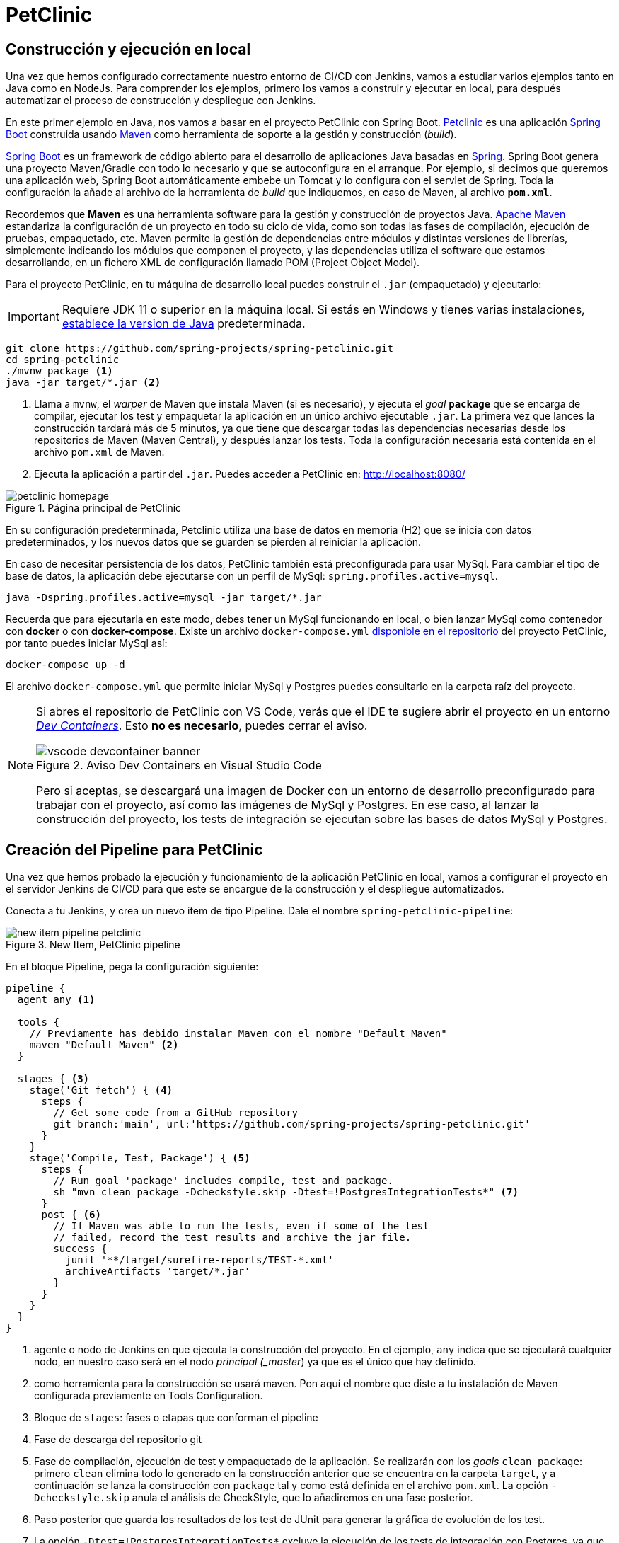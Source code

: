 = PetClinic

== Construcción y ejecución en local

Una vez que hemos configurado correctamente nuestro entorno de CI/CD con Jenkins, vamos a estudiar varios ejemplos tanto en Java como en NodeJs. Para comprender los ejemplos, primero los vamos a construir y ejecutar en local, para después  automatizar el proceso de construcción y despliegue con Jenkins.

En este primer ejemplo en Java, nos vamos a basar en el proyecto PetClinic con Spring Boot. https://github.com/spring-projects/spring-petclinic[Petclinic] es una aplicación https://spring.io/projects/spring-boot[Spring Boot] construida usando https://spring.io/guides/gs/maven/[Maven] como herramienta de soporte a la gestión y construcción (_build_). 

https://spring.io/projects/spring-boot[Spring Boot] es un framework de código abierto para el desarrollo de aplicaciones Java basadas en https://spring.io/[Spring]. Spring Boot genera una proyecto Maven/Gradle con todo lo necesario y que se autoconfigura en el arranque. Por ejemplo, si decimos que queremos una aplicación web, Spring Boot automáticamente embebe un Tomcat y lo configura con el servlet de Spring. Toda la configuración la añade al archivo de la herramienta de __build__ que indiquemos, en caso de Maven, al archivo *`pom.xml`*.

Recordemos que *Maven* es una herramienta software para la gestión y construcción de proyectos Java. https://maven.apache.org/[Apache Maven] estandariza la configuración de un proyecto en todo su ciclo de vida, como son todas las fases de compilación, ejecución de pruebas, empaquetado, etc. Maven permite la gestión de dependencias entre módulos y distintas versiones de librerías, simplemente indicando los módulos que componen el proyecto, y las dependencias utiliza el software que estamos desarrollando, en un fichero XML de configuración llamado POM (Project Object Model).

Para el proyecto PetClinic, en tu máquina de desarrollo local puedes construir el `.jar` (empaquetado) y ejecutarlo:
[IMPORTANT]
====
Requiere JDK 11 o superior en la máquina local. Si estás en Windows y tienes varias instalaciones, https://www.happycoders.eu/java/how-to-switch-multiple-java-versions-windows/[establece la version de Java] predeterminada.


====

[source,bash]
----
git clone https://github.com/spring-projects/spring-petclinic.git
cd spring-petclinic
./mvnw package <1>
java -jar target/*.jar <2>
----
<1> Llama a `mvnw`, el _warper_ de Maven que instala Maven (si es necesario), y ejecuta el __goal__ `*package*` que se encarga de compilar, ejecutar los test y empaquetar la aplicación en un único archivo ejecutable `.jar`. La primera vez que lances la construcción tardará más de 5 minutos, ya que tiene que descargar todas las dependencias necesarias desde los repositorios de Maven (Maven Central), y después lanzar los tests. Toda la configuración necesaria está contenida en el archivo `pom.xml` de Maven.

<2> Ejecuta la aplicación a partir del `.jar`. Puedes acceder a PetClinic en: http://localhost:8080/

.Página principal de PetClinic
image::petclinic-homepage.png[role="thumb", align="center"]

En su configuración predeterminada, Petclinic utiliza una base de datos en memoria (H2) que se inicia con datos predeterminados, y los nuevos datos que se guarden se pierden al reiniciar la aplicación. 

En caso de necesitar persistencia de los datos, PetClinic también está preconfigurada para usar MySql. Para cambiar el tipo de base de datos, la aplicación debe ejecutarse con un perfil de MySql: `spring.profiles.active=mysql`.

[source,bash]
----
java -Dspring.profiles.active=mysql -jar target/*.jar 
----

Recuerda que para ejecutarla en este modo, debes tener un MySql funcionando en local, o bien lanzar MySql como contenedor con *docker* o con *docker-compose*. Existe un archivo `docker-compose.yml` https://github.com/spring-projects/spring-petclinic/blob/main/docker-compose.yml[disponible en el repositorio] del proyecto PetClinic, por tanto puedes iniciar MySql así:

[source,bash]
----
docker-compose up -d 
----

El archivo `docker-compose.yml` que permite iniciar MySql y Postgres puedes consultarlo en la carpeta raíz del proyecto.

[NOTE]
====
Si abres el repositorio de PetClinic con VS Code, verás que el IDE te sugiere abrir el proyecto en un entorno https://code.visualstudio.com/docs/devcontainers/containers[_Dev Containers_]. Esto *no es necesario*, puedes cerrar el aviso.

.Aviso Dev Containers en Visual Studio Code
image::vscode-devcontainer-banner.png[role="thumb", align="center"]

Pero si aceptas, se descargará una imagen de Docker con un entorno de desarrollo preconfigurado para trabajar con el proyecto, así como las imágenes de MySql y Postgres. En ese caso, al lanzar la construcción del proyecto, los tests de integración se ejecutan sobre las bases de datos MySql y Postgres.
====


== Creación del Pipeline para PetClinic

Una vez que hemos probado la ejecución y funcionamiento de la aplicación PetClinic en local, vamos a configurar el proyecto en el servidor Jenkins de CI/CD para que este se encargue de la construcción y el despliegue automatizados.

Conecta a tu Jenkins, y crea un nuevo item de tipo Pipeline. Dale el nombre `spring-petclinic-pipeline`:

.New Item, PetClinic pipeline
image::new-item-pipeline-petclinic.png[role="thumb", align="center"]

En el bloque Pipeline, pega la configuración siguiente:

[source,groovy]
----
pipeline {
  agent any <1>

  tools {
    // Previamente has debido instalar Maven con el nombre "Default Maven"
    maven "Default Maven" <2>
  }

  stages { <3>
    stage('Git fetch') { <4>
      steps {
        // Get some code from a GitHub repository
        git branch:'main', url:'https://github.com/spring-projects/spring-petclinic.git'
      }
    }
    stage('Compile, Test, Package') { <5>
      steps {
        // Run goal 'package' includes compile, test and package.
        sh "mvn clean package -Dcheckstyle.skip -Dtest=!PostgresIntegrationTests*" <7>
      }
      post { <6>
        // If Maven was able to run the tests, even if some of the test
        // failed, record the test results and archive the jar file.
        success {
          junit '**/target/surefire-reports/TEST-*.xml'
          archiveArtifacts 'target/*.jar'
        }
      }
    }
  }
}
----

<1> agente o nodo de Jenkins en que ejecuta la construcción del proyecto. En el ejemplo, `any` indica que se ejecutará cualquier nodo, en nuestro caso será en el nodo _principal (_master_) ya que es el único que hay definido.
<2> como herramienta para la construcción se usará maven. Pon aquí el nombre que diste a tu instalación de Maven configurada previamente en Tools Configuration. 
<3> Bloque de `stages`: fases o etapas que conforman el pipeline
<4> Fase de descarga del repositorio git
<5> Fase de compilación, ejecución de test y empaquetado de la aplicación. Se realizarán con los __goals__ `clean package`: primero `clean` elimina todo lo generado en la construcción anterior que se encuentra en la carpeta `target`, y a continuación se lanza la construcción con `package` tal y como está definida en el archivo `pom.xml`. La opción `-Dcheckstyle.skip` anula el análisis de CheckStyle, que lo añadiremos en una fase posterior.
<6> Paso posterior que guarda los resultados de los test de JUnit para generar la gráfica de evolución de los test.
<7> La opción `-Dtest=!PostgresIntegrationTests*` excluye la ejecución de los tests de integración con Postgres, ya que estos fallan en Jenkins porque hay algún problema con el contenedor de Postgres que se inicia en la construcción del proyecto.

Tras ejecutar el pipeline, con "Build now", el resultado debe ser el siguiente:

.Construcción del pipeline PetClinic
image::petclinic-pipeline-build-1-2024.png[role="thumb", align="center"]

Si realizamos una segunda ejecución, ya aparecerá la gráfica de evolución de los tests de JUnit. 

[NOTE]
====
Alternativamente, podemos hacer que la construcción se realice en un agente que sea un contenedor docker:
[source,groovy]
----
pipeline {
   agent {
        docker { <1>
            image 'maven:3.9-eclipse-temurin-17-focal'
            args '-v $HOME/.m2:/root/.m2'
        }
    } 

  stages { 
    stage('Git fetch') { 
      steps {
        // Get some code from a GitHub repository
        git branch:'main', url:'https://github.com/spring-projects/spring-petclinic.git'
      }
    }
    stage('Compile, Test, Package') { 
      steps {
        // Run goal 'package' includes compile, test and package.
        sh "mvn clean package -Dcheckstyle.skip -Dtest=!PostgresIntegrationTests*"
      }
      post { 
        // If Maven was able to run the tests, even if some of the test
        // failed, record the test results and archive the jar file.
        success {
          junit '**/target/surefire-reports/TEST-*.xml'
          archiveArtifacts 'target/*.jar'
        }
      }
    }
  }
}
----
<1> Agente donde construir el proyecto, ahora no se hace en el nodo principal sino en un contenedor docker seleccionado. La imagen de Maven que se utiliza es `maven:3.9-eclipse-temurin-17-focal`, y se monta el volumen del directorio `.m2` del usuario en el contenedor.

====
== Informe de Cobertura de código

Jenkins nos permite publicar métricas asociadas al proyecto. Una de ellas, es la cobertura de código ejecutado por las pruebas. 

****
La *Cobertura* de código nos indica el porcentaje de código de producción que está siendo ejecutado por los test. Es deseable tener un valor de cobertura lo más próximo posible al 100%
****

El proyecto PetClinic contiene mas de 40 tests unitarios en JUnit, y está configurado (ver `pom.xml`) para que se calcule la cobertura cuando se lanzan los tests mediante el plugin JaCoCo (Java Code Coverage). Puedes visualizar el resultado de la cobertura en tu construcción local, en la carpeta `target/site/jacoco`: 

.Archivos generados por JaCoCo
image::jacoco-local-results.png[role="thumb", align="center"]

.Informe html de la cobertura JaCoCo
image::jacoco-local-html-2024.png[role="thumb", align="center"]

Y si haces clic en el nombre de una clase, verás el código coloreado: 

.Detalle la cobertura de las lineas de código
image::plugins-jacoco-class-details.png[role="thumb", align="center"]
<1> Las lineas [lime-background]#verdes# están cubiertas, es decir, han sido ejecutadas por al menos 1 test.
<2> Las lineas [yellow-background]#amarillas# están parcialmente cubiertas (__missed branches__): un resultado de la condición (verdadero/falso) ha sido ejecutado por algún test pero el otro no ha sido ejecutado por ningún test.
<3> Las líneas [red-background]#rojas# no están cubiertas, no han sido ejecutadas por ningún test.


Para visualizar el resultado de la cobertura en Jenkins: 

. Instala el plugin de JaCoCo y el plugin Coverage (si no lo habías hecho antes):

.Instalación del plugin Jacoco
image::plugins-jacoco-install-2024.png[role="thumb", align="center"]


[start=2]

. Añade las siguientes lineas al bloque `post` para que se guarde y muestre el informe de cobertura.

[source,groovy]
----
  ...
  success {
    junit '**/target/surefire-reports/TEST-*.xml'
    archiveArtifacts 'target/*.jar'
    jacoco(execPattern: 'target/jacoco.exec') <1>
    recordCoverage(tools: [[parser: 'JACOCO']], <2>
            id: 'jacoco', name: 'JaCoCo Coverage',
            sourceCodeRetention: 'EVERY_BUILD',
            qualityGates: [
                [threshold: 60.0, metric: 'LINE', baseline: 'PROJECT', unstable: true],
                [threshold: 60.0, metric: 'BRANCH', baseline: 'PROJECT', unstable: true]])
  }
  ...
----

<1> Añade el informe Coverage Trend
<2> Añade el informe Coverage

Tras la construcción de nuevo del proyecto, verás la gráfica de los resultados de los test y debajo la gráfica de evolución de cobertura: 

.Informe de cobertura en el dashboard
image::plugins-jacoco-dashboard-result-2024.png[role="thumb", align="center"]

Haciendo clic sobre la gráfica accedes a los detalles: 

.Detalle de de cobertura
image::plugins-jacoco-details-result-2024.png[role="thumb", align="center"]


== Análisis estático de código: __Checkstyle__

Para mantener y aumentar la calidad de nuestro código debemos ayudarnos, entre otras herramientas, de técnicas de https://es.wikipedia.org/wiki/An%C3%A1lisis_est%C3%A1tico_de_software[*análisis estático de código*]. Básicamente, se encargan de buscar defectos en el código sin necesidad de que este se ejecute. En Java una de las más habituales es https://checkstyle.sourceforge.io/[Checkstyle], aunque hay otras como FindBugs, PMD, y SonarQube que integra a los anteriores. 

****
*CheckStyle* valida el estilo del código respecto al estilo oficial de Java.
****

El proyecto PetClinic tiene configurado el plugin de CheckStyle en el `pom.xml`: 

[source,xml]
----
    <maven-checkstyle.version>3.3.1</maven-checkstyle.version>
    ...
      <plugin>
        <groupId>org.apache.maven.plugins</groupId>
        <artifactId>maven-checkstyle-plugin</artifactId>
        <version>${maven-checkstyle.version}</version>
        ...
      </plugin>
    ...
----

Para ejectutar CheckStyle en local, ejecuta el comando de maven (`mvn`) con los siguietnes __goals__: `mvn checkstyle:checkstyle site -DgenerateReports=false`

Tras la ejecución, en la carpeta `target/site/` verás el archivo `checkstyle.html`:

.Informe de CheckStyle
image::checkstyle-report-html-2024.png[role="thumb", align="center"]

Sería labor del equipo de desarrollo revisar los errores detectados y tratar de corregirlos, siempre que realmente supongan una mejora para la calidad del código. 

Para ejecutar y visualizar el informe en Jenkins: 

. Instalar el plugin https://github.com/jenkinsci/warnings-ng-plugin/blob/master/doc/Documentation.md#declarative-pipeline-configuration[Warnings Next Generation].
. Añadir al pipeline un nuevo `stage` con la siguiente descripción: 


[source,groovy]
----
    stage ('Analysis') {
      steps {
        // Warnings next generation plugin required
        sh "mvn checkstyle:checkstyle site -DgenerateReports=false"
        recordIssues enabledForFailure: true, tool: checkStyle()
      }
    }
----

Tras la construcción, el pipeline tiene una nueva fase y además en el menú tenemos acceso al informe de CheckStyle.

.Pipeline con la nueva fase de Análisis
image::checkstyle-report-dashboard-2024.png[role="thumb", align="center"]

.Detalles del informe de CheckStyle
image::checkstyle-report-details-2024.png[role="thumb", align="center"]

.Saber más...
****
Si estás interesado en profundizar en este tema, te recomiendo integrar https://www.sonarqube.org/[SonarQube] con Jenkins, ya que SonarQube realiza un análisis mucho más detallado de la calidad y seguridad del código, realizando tanto análisis estático de código (CheckStyle y otros), como de análisis de seguridad (vulnerabilidades), y definiendo lo que denomina https://docs.sonarqube.org/latest/user-guide/quality-gates/[__Quality Gates__] que permiten definir condiciones que se deben cumplir basadas en los valores de las métricas del proyecto (por ejemplo, que la cobertura de código sea mayor del 80%). Puedes encontrar mucha documentación online sobre cómo hacerlo:

- https://docs.sonarqube.org/latest/setup/get-started-2-minutes/[Instalar SonarQube] como aplicación o como contenedor Docker (recomendado)
- Instalar el plugin https://plugins.jenkins.io/sonar/[SonarQube Scanner for Jenkins]
- https://docs.sonarqube.org/latest/analysis/scan/sonarscanner-for-jenkins/#header-1[Configurar] SonarQube Scanner for Jenkins
- https://docs.sonarqube.org/latest/analysis/scan/sonarscanner-for-jenkins/#header-6[Añadir al pipeline] la fase de análisis de Sonar (_Declarative pipeline example:_). Más info de Sonar en pipeline: https://www.jenkins.io/doc/pipeline/steps/sonar/#sonarqube-scanner-for-jenkins[SonarQube Scanner for Jenkins]


Además, Si tu proyecto está en un repositorio público en GitHub, puedes ahorrarte tener que instalar tu propio SonarQube utilizando https://sonarcloud.io/[SonarCloud], el servicio de SonarQube en la nube (SaaS) gratuito para proyectos públicos, con el que evitas tener que instalar y mantener tu propio SonarQube. 

Para lanzar el análisis de Sonar con maven:

. Genera el login https://docs.sonarqube.org/latest/user-guide/user-token/[TOKEN]

. Ejecuta los goals de maven: `clean verify sonar:sonar -Dsonar.login=$SONAR_LOGIN_TOKEN`

Incluso puedes configurar SonarCloud y Jenkins para que  https://blog.jdriven.com/2019/08/sonarcloud-github-pull-request-analysis-from-jenkins/[analizar los __pull request__] de tu repositorio y conocer el resultado del análisis de Sonar antes de hacer el __merge__ del pull request.
****

== Despliegue en la VM

Para desplegar la aplicación PetClinic en la instancia de despliegue vamos a copiar sobre ella el archivo JAR y a continuación ejecutaremos en ella la orden de java para ponerla en marcha: 

Copia este nueva fase en tu pipeline, sustituyendo DEPLOY_MACHINE por la IP o el nombre DNS de tu instancia: 

[source,groovy]
----
  stage('Deploy'){
    steps {
      sh '''
        ssh -i ~/.ssh/id_rsa_deploy ubuntu@DEPLOY_MACHINE "mkdir -p ~/spring-petclinic" <1>
        scp -i ~/.ssh/id_rsa_deploy $WORKSPACE/target/*.jar ubuntu@DEPLOY_MACHINE:~/spring-petclinic <2>
        ssh -i ~/.ssh/id_rsa_deploy ubuntu@DEPLOY_MACHINE "if pgrep java; then pkill java; fi" <3>
        ssh -i ~/.ssh/id_rsa_deploy ubuntu@DEPLOY_MACHINE "nohup java -jar ~/spring-petclinic/*.jar > ~/spring-petclinic/yourservice.log 2>&1 &" <4>
      '''
    }
  }
----
<1> Crea la carpeta `spring-petclinic` dentro de la carpeta HOME del usuario `ubuntu` en la máquina de despliegue
<2> Copia con `scp` el archivo `.jar`, que se ha generado tras la construcción con maven, en la máquina de despligue
<3> Detiene el proceso `java` si existe de un despliegue anterior.
<4> Ejecuta la aplicación java empaquetada en el `.jar`, en background y con `nohup`, que hace que el proceso siga funcionando incluso si el usuario que lo inició cierra la sesión. De esta manera finaliza el comando ssh y el proceso sigue funcionando, es decir, la aplicación PetClinic estará desplegada y funcionando. 

Tras ello abre la máquina de despliegue en el puerto 8080, y verás la aplicación PetClinic funcionando.

.Homepage PetClinic
image::petclinic-deployed.png[role="thumb", align="center"]

****
Referencias:

. https://medium.com/@weblab_tech/how-to-publish-artifacts-in-jenkins-f021b17fde71[How to build on Jenkins and publish artifacts via ssh with Pipelines]
****
